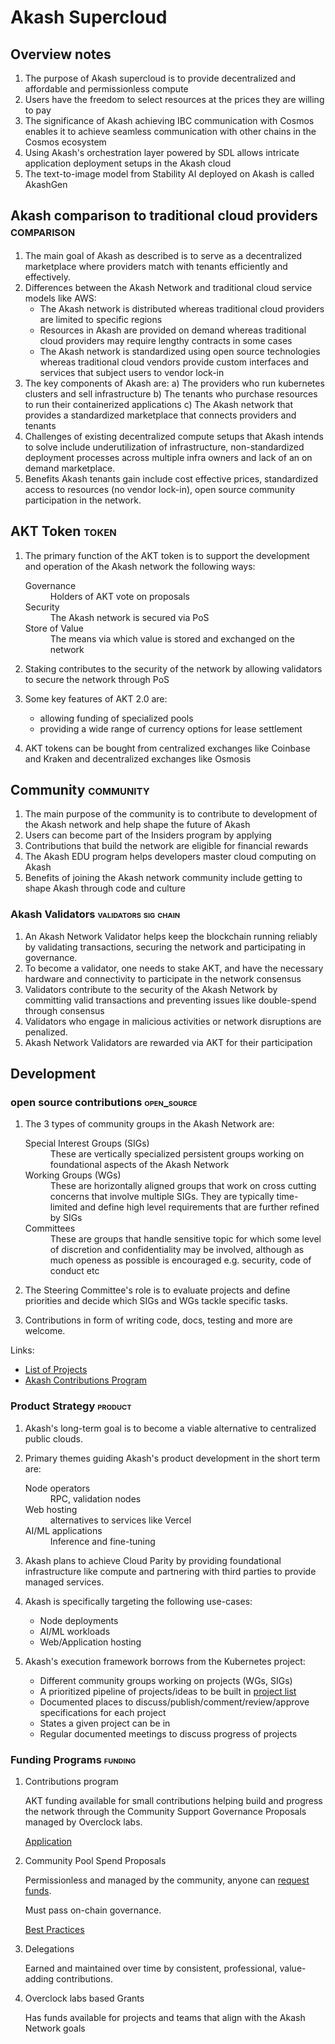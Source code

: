 * Akash Supercloud

#+FILETAGS: :akash:DePIN:web3:AWS:AI:cloud:

** Overview notes

1. The purpose of Akash supercloud is to provide decentralized and
   affordable and permissionless compute
2. Users have the freedom to select resources at the prices they
   are willing to pay
3. The significance of Akash achieving IBC communication with Cosmos
   enables it to achieve seamless communication with other chains in
   the Cosmos ecosystem
4. Using Akash's orchestration layer powered by SDL allows intricate
   application deployment setups in the Akash cloud
5. The text-to-image model from Stability AI deployed on Akash is
   called AkashGen

** Akash comparison to traditional cloud providers               :comparison:

1. The main goal of Akash as described is to serve as a decentralized
   marketplace where providers match with tenants efficiently and
   effectively.
2. Differences between the Akash Network and traditional cloud service
   models like AWS:
   - The Akash network is distributed whereas traditional cloud providers
     are limited to specific regions
   - Resources in Akash are provided on demand whereas traditional
     cloud providers may require lengthy contracts in some cases
   - The Akash network is standardized using open source technologies
     whereas traditional cloud vendors provide custom interfaces and
     services that subject users to vendor lock-in
3. The key components of Akash are:
   a) The providers who run kubernetes clusters and sell infrastructure
   b) The tenants who purchase resources to run their containerized
      applications
   c) The Akash network that provides a standardized marketplace that
      connects providers and tenants
4. Challenges of existing decentralized compute setups that Akash
   intends to solve include underutilization of infrastructure,
   non-standardized deployment processes across multiple infra owners
   and lack of an on demand marketplace.
5. Benefits Akash tenants gain include cost effective prices,
   standardized access to resources (no vendor lock-in), open source
   community participation in the network.

** AKT Token                                                          :token:

1. The primary function of the AKT token is to support the development and
   operation of the Akash network the following ways:
   - Governance :: Holders of AKT vote on proposals
   - Security :: The Akash network is secured via PoS
   - Store of Value :: The means via which value is stored and exchanged on the network

2. Staking contributes to the security of the network by allowing
   validators to secure the network through PoS

3. Some key features of AKT 2.0 are:
   - allowing funding of specialized pools
   - providing a wide range of currency options for lease settlement

4. AKT tokens can be bought from centralized exchanges like Coinbase
   and Kraken and decentralized exchanges like Osmosis

** Community                                                      :community:

1. The main purpose of the community is to contribute to development
   of the Akash network and help shape the future of Akash
2. Users can become part of the Insiders program by applying
3. Contributions that build the network are eligible for financial
   rewards
4. The Akash EDU program helps developers master cloud computing on
   Akash
5. Benefits of joining the Akash network community include getting to
   shape Akash through code and culture

*** Akash Validators                                   :validators:sig:chain:

1. An Akash Network Validator helps keep the blockchain running
   reliably by validating transactions, securing the network and
   participating in governance.
2. To become a validator, one needs to stake AKT, and have the
   necessary hardware and connectivity to participate in the network
   consensus
3. Validators contribute to the security of the Akash Network by
   committing valid transactions and preventing issues like double-spend
   through consensus
4. Validators who engage in malicious activities or network disruptions
   are penalized.
5. Akash Network Validators are rewarded via AKT for their participation

** Development

*** open source contributions                                   :open_source:

1. The 3 types of community groups in the Akash Network are:

   - Special Interest Groups (SIGs) :: These are vertically specialized
     persistent groups working on foundational aspects of the Akash
     Network
   - Working Groups (WGs) :: These are horizontally aligned groups that
     work on cross cutting concerns that involve multiple SIGs. They are
     typically time-limited and define high level requirements that are
     further refined by SIGs
   - Committees :: These are groups that handle sensitive topic for
     which some level of discretion and confidentiality may be involved,
     although as much openess as possible is encouraged e.g. security,
     code of conduct etc

2. The Steering Committee's role is to evaluate projects and define
   priorities and decide which SIGs and WGs tackle specific tasks.

3. Contributions in form of writing code, docs, testing and more are
   welcome.

Links:
 - [[https://github.com/orgs/akash-network/projects][List of Projects]]
 - [[https://github.com/orgs/akash-network/discussions/811][Akash Contributions Program]]

*** Product Strategy                                                :product:

1. Akash's long-term goal is to become a viable alternative to centralized
   public clouds.

2. Primary themes guiding Akash's product development in the short term are:
   - Node operators :: RPC, validation nodes
   - Web hosting :: alternatives to services like Vercel
   - AI/ML applications :: Inference and fine-tuning

3. Akash plans to achieve Cloud Parity by providing foundational
   infrastructure like compute and partnering with third parties
   to provide managed services.

4. Akash is specifically targeting the following use-cases:
   - Node deployments
   - AI/ML workloads
   - Web/Application hosting

5. Akash's execution framework borrows from the Kubernetes project:
   - Different community groups working on projects (WGs, SIGs)
   - A prioritized pipeline of projects/ideas to be built in [[https://akash.network/development/current-projects/#list-of-projects][project list]]
   - Documented places to discuss/publish/comment/review/approve specifications
     for each project
   - States a given project can be in
   - Regular documented meetings to discuss progress of projects

*** Funding Programs                                                :funding:

**** Contributions program

AKT funding available for small contributions helping build and
progress the network through the Community Support Governance
Proposals managed by Overclock labs.

[[https://github.com/orgs/akash-network/discussions/811][Application]]

**** Community Pool Spend Proposals

Permissionless and managed by the community, anyone can [[https://www.mintscan.io/akash/address/community-pool][request funds]].

Must pass on-chain governance.

[[https://github.com/orgs/akash-network/discussions/170][Best Practices]]

**** Delegations

Earned and maintained over time by consistent, professional,
value-adding contributions.

**** Overclock labs based Grants

Has funds available for projects and teams that align with the Akash
Network goals

